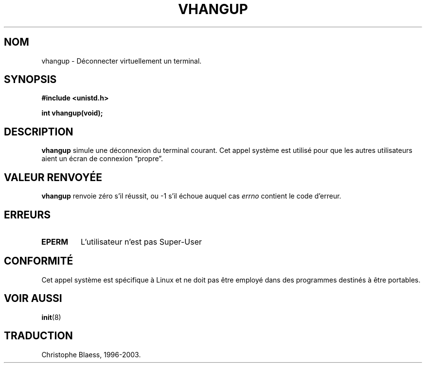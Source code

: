.\" Hey Emacs! This file is -*- nroff -*- source.
.\"
.\" Copyright 1993 Rickard E. Faith (faith@cs.unc.edu)
.\"
.\" Permission is granted to make and distribute verbatim copies of this
.\" manual provided the copyright notice and this permission notice are
.\" preserved on all copies.
.\"
.\" Permission is granted to copy and distribute modified versions of this
.\" manual under the conditions for verbatim copying, provided that the
.\" entire resulting derived work is distributed under the terms of a
.\" permission notice identical to this one
.\" 
.\" Since the Linux kernel and libraries are constantly changing, this
.\" manual page may be incorrect or out-of-date.  The author(s) assume no
.\" responsibility for errors or omissions, or for damages resulting from
.\" the use of the information contained herein.  The author(s) may not
.\" have taken the same level of care in the production of this manual,
.\" which is licensed free of charge, as they might when working
.\" professionally.
.\" 
.\" Formatted or processed versions of this manual, if unaccompanied by
.\" the source, must acknowledge the copyright and authors of this work.
.\"
.\" Traduction 15/10/1996 par Christophe Blaess (ccb@club-internet.fr)
.\" Mise a Jour 15/04/97
.\" Mise a Jour 18/07/2003 LDP-1.56
.TH VHANGUP 2 "18 juillet 2003" LDP "Manuel du programmeur Linux"
.SH NOM
vhangup \- Déconnecter virtuellement un terminal.
.SH SYNOPSIS
.B #include <unistd.h>
.sp
.B int vhangup(void);
.SH DESCRIPTION
.B vhangup
simule une déconnexion du terminal courant.
Cet appel système est utilisé pour que les autres
utilisateurs aient un écran de connexion
\*(lqpropre\*(rq.
.SH "VALEUR RENVOYÉE"
.B vhangup
renvoie zéro s'il réussit, ou \-1 s'il échoue auquel cas
.I errno
contient le code d'erreur.
.SH ERREURS
.TP
.B EPERM
L'utilisateur n'est pas Super\-User
.SH CONFORMITÉ
Cet appel système est spécifique à Linux et ne doit pas être employé
dans des programmes destinés à être portables.
.SH "VOIR AUSSI"
.BR init (8)
.SH TRADUCTION
Christophe Blaess, 1996-2003.

